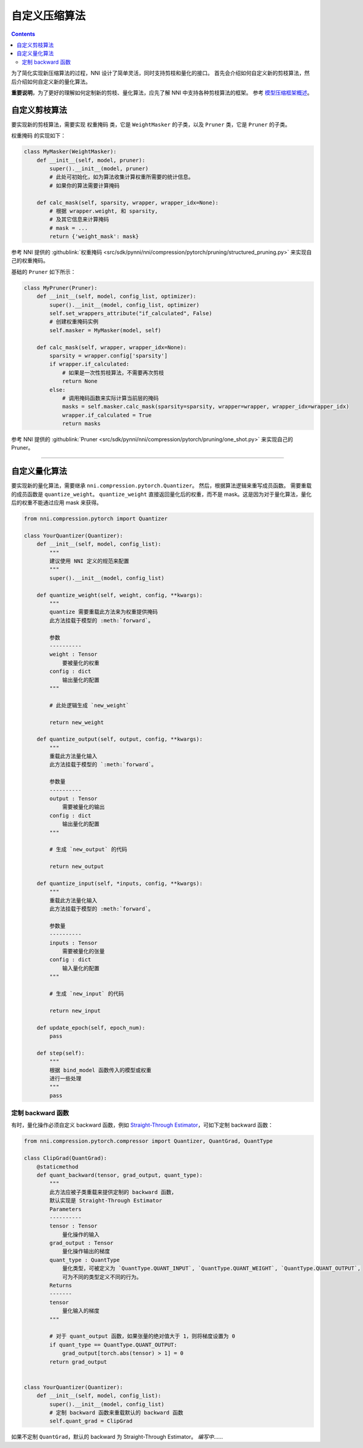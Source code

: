 自定义压缩算法
===================================

.. contents::

为了简化实现新压缩算法的过程，NNI 设计了简单灵活，同时支持剪枝和量化的接口。 首先会介绍如何自定义新的剪枝算法，然后介绍如何自定义新的量化算法。

**重要说明**，为了更好的理解如何定制新的剪枝、量化算法，应先了解 NNI 中支持各种剪枝算法的框架。 参考 `模型压缩框架概述 </Compression/Framework.html>`__。

自定义剪枝算法
---------------------------------

要实现新的剪枝算法，需要实现 ``权重掩码`` 类，它是 ``WeightMasker`` 的子类，以及 ``Pruner`` 类，它是 ``Pruner`` 的子类。

``权重掩码`` 的实现如下：

.. code-block:: python

   class MyMasker(WeightMasker):
       def __init__(self, model, pruner):
           super().__init__(model, pruner)
           # 此处可初始化，如为算法收集计算权重所需要的统计信息。
           # 如果你的算法需要计算掩码

       def calc_mask(self, sparsity, wrapper, wrapper_idx=None):
           # 根据 wrapper.weight, 和 sparsity,  
           # 及其它信息来计算掩码
           # mask = ...
           return {'weight_mask': mask}

参考 NNI 提供的 :githublink:`权重掩码 <src/sdk/pynni/nni/compression/pytorch/pruning/structured_pruning.py>` 来实现自己的权重掩码。

基础的 ``Pruner`` 如下所示：

.. code-block:: python

   class MyPruner(Pruner):
       def __init__(self, model, config_list, optimizer):
           super().__init__(model, config_list, optimizer)
           self.set_wrappers_attribute("if_calculated", False)
           # 创建权重掩码实例
           self.masker = MyMasker(model, self)

       def calc_mask(self, wrapper, wrapper_idx=None):
           sparsity = wrapper.config['sparsity']
           if wrapper.if_calculated:
               # 如果是一次性剪枝算法，不需要再次剪枝
               return None
           else:
               # 调用掩码函数来实际计算当前层的掩码
               masks = self.masker.calc_mask(sparsity=sparsity, wrapper=wrapper, wrapper_idx=wrapper_idx)
               wrapper.if_calculated = True
               return masks

参考 NNI 提供的 :githublink:`Pruner <src/sdk/pynni/nni/compression/pytorch/pruning/one_shot.py>` 来实现自己的 Pruner。

----

自定义量化算法
--------------------------------------

要实现新的量化算法，需要继承 ``nni.compression.pytorch.Quantizer``。 然后，根据算法逻辑来重写成员函数。 需要重载的成员函数是 ``quantize_weight``。 ``quantize_weight`` 直接返回量化后的权重，而不是 mask。这是因为对于量化算法，量化后的权重不能通过应用 mask 来获得。

.. code-block:: python

   from nni.compression.pytorch import Quantizer

   class YourQuantizer(Quantizer):
       def __init__(self, model, config_list):
           """
           建议使用 NNI 定义的规范来配置
           """
           super().__init__(model, config_list)

       def quantize_weight(self, weight, config, **kwargs):
           """
           quantize 需要重载此方法来为权重提供掩码
           此方法挂载于模型的 :meth:`forward`。

           参数
           ----------
           weight : Tensor
               要被量化的权重
           config : dict
               输出量化的配置
           """

           # 此处逻辑生成 `new_weight`

           return new_weight

       def quantize_output(self, output, config, **kwargs):
           """
           重载此方法量化输入
           此方法挂载于模型的 `:meth:`forward`。

           参数量
           ----------
           output : Tensor
               需要被量化的输出
           config : dict
               输出量化的配置
           """

           # 生成 `new_output` 的代码

           return new_output

       def quantize_input(self, *inputs, config, **kwargs):
           """
           重载此方法量化输入
           此方法挂载于模型的 :meth:`forward`。

           参数量
           ----------
           inputs : Tensor
               需要被量化的张量
           config : dict
               输入量化的配置
           """

           # 生成 `new_input` 的代码

           return new_input

       def update_epoch(self, epoch_num):
           pass

       def step(self):
           """
           根据 bind_model 函数传入的模型或权重
           进行一些处理
           """
           pass

定制 backward 函数
^^^^^^^^^^^^^^^^^^^^^^^^^^^

有时，量化操作必须自定义 backward 函数，例如 `Straight-Through Estimator <https://stackoverflow.com/questions/38361314/the-concept-of-straight-through-estimator-ste>`__\ ，可如下定制 backward 函数：

.. code-block:: python

   from nni.compression.pytorch.compressor import Quantizer, QuantGrad, QuantType

   class ClipGrad(QuantGrad):
       @staticmethod
       def quant_backward(tensor, grad_output, quant_type):
           """
           此方法应被子类重载来提供定制的 backward 函数，
           默认实现是 Straight-Through Estimator
           Parameters
           ----------
           tensor : Tensor
               量化操作的输入
           grad_output : Tensor
               量化操作输出的梯度
           quant_type : QuantType
               量化类型，可被定义为 `QuantType.QUANT_INPUT`, `QuantType.QUANT_WEIGHT`, `QuantType.QUANT_OUTPUT`,
               可为不同的类型定义不同的行为。
           Returns
           -------
           tensor
               量化输入的梯度
           """

           # 对于 quant_output 函数，如果张量的绝对值大于 1，则将梯度设置为 0
           if quant_type == QuantType.QUANT_OUTPUT: 
               grad_output[torch.abs(tensor) > 1] = 0
           return grad_output


   class YourQuantizer(Quantizer):
       def __init__(self, model, config_list):
           super().__init__(model, config_list)
           # 定制 backward 函数来重载默认的 backward 函数
           self.quant_grad = ClipGrad

如果不定制 ``QuantGrad``，默认的 backward 为 Straight-Through Estimator。 
*编写中*……
